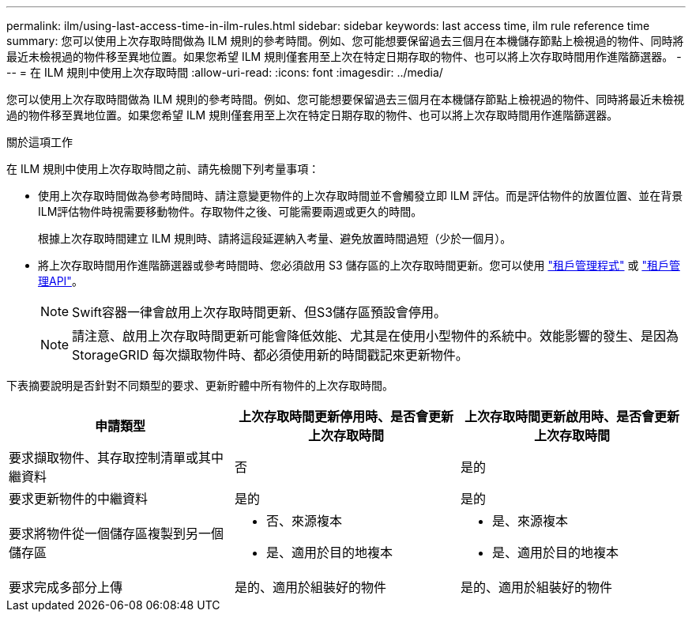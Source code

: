 ---
permalink: ilm/using-last-access-time-in-ilm-rules.html 
sidebar: sidebar 
keywords: last access time, ilm rule reference time 
summary: 您可以使用上次存取時間做為 ILM 規則的參考時間。例如、您可能想要保留過去三個月在本機儲存節點上檢視過的物件、同時將最近未檢視過的物件移至異地位置。如果您希望 ILM 規則僅套用至上次在特定日期存取的物件、也可以將上次存取時間用作進階篩選器。 
---
= 在 ILM 規則中使用上次存取時間
:allow-uri-read: 
:icons: font
:imagesdir: ../media/


[role="lead"]
您可以使用上次存取時間做為 ILM 規則的參考時間。例如、您可能想要保留過去三個月在本機儲存節點上檢視過的物件、同時將最近未檢視過的物件移至異地位置。如果您希望 ILM 規則僅套用至上次在特定日期存取的物件、也可以將上次存取時間用作進階篩選器。

.關於這項工作
在 ILM 規則中使用上次存取時間之前、請先檢閱下列考量事項：

* 使用上次存取時間做為參考時間時、請注意變更物件的上次存取時間並不會觸發立即 ILM 評估。而是評估物件的放置位置、並在背景ILM評估物件時視需要移動物件。存取物件之後、可能需要兩週或更久的時間。
+
根據上次存取時間建立 ILM 規則時、請將這段延遲納入考量、避免放置時間過短（少於一個月）。

* 將上次存取時間用作進階篩選器或參考時間時、您必須啟用 S3 儲存區的上次存取時間更新。您可以使用 link:../tenant/enabling-or-disabling-last-access-time-updates.html["租戶管理程式"] 或 link:../s3/put-bucket-last-access-time-request.html["租戶管理API"]。
+

NOTE: Swift容器一律會啟用上次存取時間更新、但S3儲存區預設會停用。

+

NOTE: 請注意、啟用上次存取時間更新可能會降低效能、尤其是在使用小型物件的系統中。效能影響的發生、是因為StorageGRID 每次擷取物件時、都必須使用新的時間戳記來更新物件。



下表摘要說明是否針對不同類型的要求、更新貯體中所有物件的上次存取時間。

[cols="1a,1a,1a"]
|===
| 申請類型 | 上次存取時間更新停用時、是否會更新上次存取時間 | 上次存取時間更新啟用時、是否會更新上次存取時間 


 a| 
要求擷取物件、其存取控制清單或其中繼資料
 a| 
否
 a| 
是的



 a| 
要求更新物件的中繼資料
 a| 
是的
 a| 
是的



 a| 
要求將物件從一個儲存區複製到另一個儲存區
 a| 
* 否、來源複本
* 是、適用於目的地複本

 a| 
* 是、來源複本
* 是、適用於目的地複本




 a| 
要求完成多部分上傳
 a| 
是的、適用於組裝好的物件
 a| 
是的、適用於組裝好的物件

|===